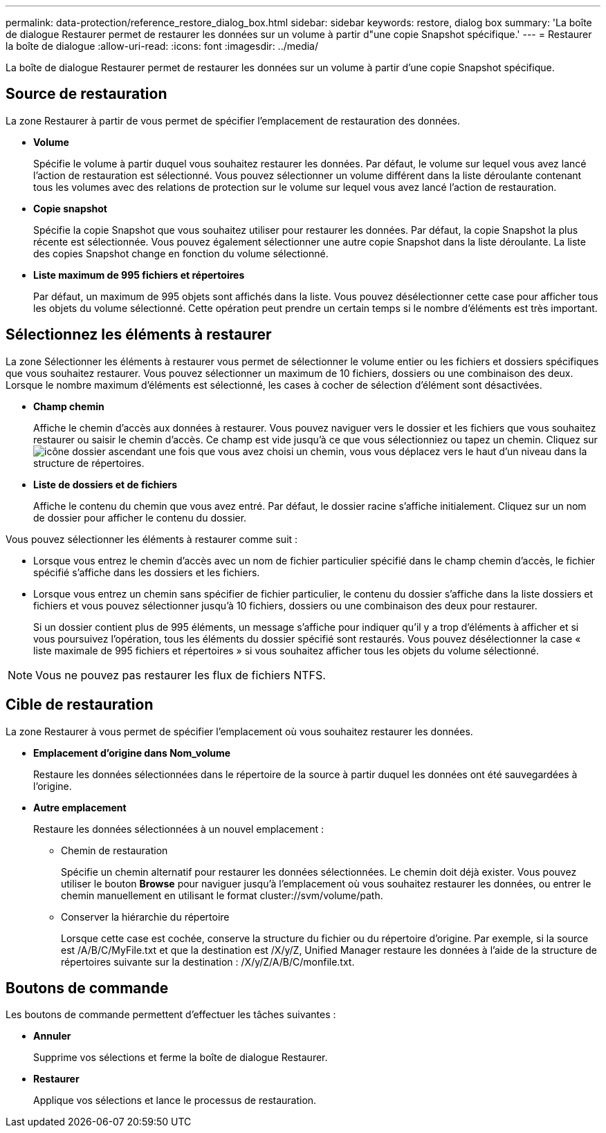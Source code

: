 ---
permalink: data-protection/reference_restore_dialog_box.html 
sidebar: sidebar 
keywords: restore, dialog box 
summary: 'La boîte de dialogue Restaurer permet de restaurer les données sur un volume à partir d"une copie Snapshot spécifique.' 
---
= Restaurer la boîte de dialogue
:allow-uri-read: 
:icons: font
:imagesdir: ../media/


[role="lead"]
La boîte de dialogue Restaurer permet de restaurer les données sur un volume à partir d'une copie Snapshot spécifique.



== Source de restauration

La zone Restaurer à partir de vous permet de spécifier l'emplacement de restauration des données.

* *Volume*
+
Spécifie le volume à partir duquel vous souhaitez restaurer les données. Par défaut, le volume sur lequel vous avez lancé l'action de restauration est sélectionné. Vous pouvez sélectionner un volume différent dans la liste déroulante contenant tous les volumes avec des relations de protection sur le volume sur lequel vous avez lancé l'action de restauration.

* *Copie snapshot*
+
Spécifie la copie Snapshot que vous souhaitez utiliser pour restaurer les données. Par défaut, la copie Snapshot la plus récente est sélectionnée. Vous pouvez également sélectionner une autre copie Snapshot dans la liste déroulante. La liste des copies Snapshot change en fonction du volume sélectionné.

* *Liste maximum de 995 fichiers et répertoires*
+
Par défaut, un maximum de 995 objets sont affichés dans la liste. Vous pouvez désélectionner cette case pour afficher tous les objets du volume sélectionné. Cette opération peut prendre un certain temps si le nombre d'éléments est très important.





== Sélectionnez les éléments à restaurer

La zone Sélectionner les éléments à restaurer vous permet de sélectionner le volume entier ou les fichiers et dossiers spécifiques que vous souhaitez restaurer. Vous pouvez sélectionner un maximum de 10 fichiers, dossiers ou une combinaison des deux. Lorsque le nombre maximum d'éléments est sélectionné, les cases à cocher de sélection d'élément sont désactivées.

* *Champ chemin*
+
Affiche le chemin d'accès aux données à restaurer. Vous pouvez naviguer vers le dossier et les fichiers que vous souhaitez restaurer ou saisir le chemin d'accès. Ce champ est vide jusqu'à ce que vous sélectionniez ou tapez un chemin. Cliquez sur image:../media/icon_upfolder.gif["icône dossier ascendant"] une fois que vous avez choisi un chemin, vous vous déplacez vers le haut d'un niveau dans la structure de répertoires.

* *Liste de dossiers et de fichiers*
+
Affiche le contenu du chemin que vous avez entré. Par défaut, le dossier racine s'affiche initialement. Cliquez sur un nom de dossier pour afficher le contenu du dossier.



Vous pouvez sélectionner les éléments à restaurer comme suit :

* Lorsque vous entrez le chemin d'accès avec un nom de fichier particulier spécifié dans le champ chemin d'accès, le fichier spécifié s'affiche dans les dossiers et les fichiers.
* Lorsque vous entrez un chemin sans spécifier de fichier particulier, le contenu du dossier s'affiche dans la liste dossiers et fichiers et vous pouvez sélectionner jusqu'à 10 fichiers, dossiers ou une combinaison des deux pour restaurer.
+
Si un dossier contient plus de 995 éléments, un message s'affiche pour indiquer qu'il y a trop d'éléments à afficher et si vous poursuivez l'opération, tous les éléments du dossier spécifié sont restaurés. Vous pouvez désélectionner la case « liste maximale de 995 fichiers et répertoires » si vous souhaitez afficher tous les objets du volume sélectionné.



[NOTE]
====
Vous ne pouvez pas restaurer les flux de fichiers NTFS.

====


== Cible de restauration

La zone Restaurer à vous permet de spécifier l'emplacement où vous souhaitez restaurer les données.

* *Emplacement d'origine dans Nom_volume*
+
Restaure les données sélectionnées dans le répertoire de la source à partir duquel les données ont été sauvegardées à l'origine.

* *Autre emplacement*
+
Restaure les données sélectionnées à un nouvel emplacement :

+
** Chemin de restauration
+
Spécifie un chemin alternatif pour restaurer les données sélectionnées. Le chemin doit déjà exister. Vous pouvez utiliser le bouton *Browse* pour naviguer jusqu'à l'emplacement où vous souhaitez restaurer les données, ou entrer le chemin manuellement en utilisant le format cluster://svm/volume/path.

** Conserver la hiérarchie du répertoire
+
Lorsque cette case est cochée, conserve la structure du fichier ou du répertoire d'origine. Par exemple, si la source est /A/B/C/MyFile.txt et que la destination est /X/y/Z, Unified Manager restaure les données à l'aide de la structure de répertoires suivante sur la destination : /X/y/Z/A/B/C/monfile.txt.







== Boutons de commande

Les boutons de commande permettent d'effectuer les tâches suivantes :

* *Annuler*
+
Supprime vos sélections et ferme la boîte de dialogue Restaurer.

* *Restaurer*
+
Applique vos sélections et lance le processus de restauration.


